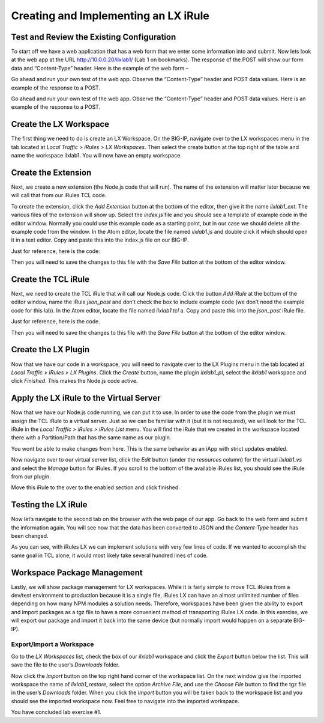 Creating and Implementing an LX iRule
-------------------------------------

Test and Review the Existing Configuration
~~~~~~~~~~~~~~~~~~~~~~~~~~~~~~~~~~~~~~~~~~

To start off we have a web application that has a web form that we enter
some information into and submit. Now lets look at the web app at the URL
http://10.0.0.20/ilxlab1/ (Lab 1 on bookmarks). The response of the POST
will show our form data and “Content-Type” header. Here is the example of
the web form –

|image1|

Go ahead and run your own test of the web app. Observe the “Content-Type”
header and POST data values. Here is an example of the response to a POST.

|image2|

Go ahead and run your own test of the web app. Observe the “Content-Type”
header and POST data values. Here is an example of the response to a POST.

Create the LX Workspace
~~~~~~~~~~~~~~~~~~~~~~~

The first thing we need to do is create an LX Workspace. On the BIG-IP,
navigate over to the LX workspaces menu in the tab located at *Local
Traffic > iRules > LX Workspaces*. Then select the create button at the
top right of the table and name the workspace ilxlab1. You will now have
an empty workspace.

Create the Extension
~~~~~~~~~~~~~~~~~~~~

Next, we create a new extension (the Node.js code that will run). The
name of the extension will matter later because we will call that from
our iRules TCL code.

To create the extension, click the *Add Extension* button at the bottom
of the editor, then give it the name *ilxlab1\_ext*. The various files
of the extension will show up. Select the *index.js* file and you should
see a template of example code in the editor window. Normally you could
use this example code as a starting point, but in our case we should
delete all the example code from the window. In the Atom editor,
locate the file named *ilxlab1.js* and double click it which should open
it in a text editor. Copy and paste this into the index.js file on our
BIG-IP.

Just for reference, here is the code:

.. code-block:: javascript
   :linenos:

   'use strict' // Just for best practices
   // Import modules here
   var f5 = require('f5-nodejs');
   var qs = require('querystring'); // Used for parsing the POST data querystring

   // Create an ILX server instance
   var ilx = new f5.ILXServer();

   // This method will transform POST data into JSON
   ilx.addMethod('jsonPost', function (req, res) {
     // Get POST data from TCL and parse to JS object
     var postData = qs.parse(req.params()[0]);

     // Turn postData object into JSON and return to TCL
     res.reply(JSON.stringify(postData));
   });

   //Start the ILX server
   ilx.listen();

Then you will need to save the changes to this file with the *Save File*
button at the bottom of the editor window.

Create the TCL iRule
~~~~~~~~~~~~~~~~~~~~

Next, we need to create the TCL iRule that will call our Node.js code.
Click the button *Add iRule* at the bottom of the editor window, name
the iRule *json\_post* and don’t check the box to include example code
(we don’t need the example code for this lab). In the Atom editor, locate
the file named *ilxlab1.tcl* a. Copy and paste this into the *json\_post*
iRule file.

Just for reference, here is the code.

.. code-block:: tcl
   :linenos:

   when HTTP_REQUEST {
       # Collect POST data
       if { [HTTP::method] eq "POST" }{
           set cl [HTTP::header "Content-Length"]
           HTTP::collect $cl
       }
   }
   when HTTP_REQUEST_DATA {
       # Send data to Node.js
       set handle [ILX::init "ilxlab1_pl" "ilxlab1_ext"]
       if {[catch {ILX::call $handle jsonPost [HTTP::payload]} result]} {
         # Error handling
         log local0.error  "Client - [IP::client_addr], ILX failure: $result"
         HTTP::respond 400 content "<html>There has been an error.</html>"
         return
       }

       # Replace Content-Type header and POST payload
       HTTP::header replace "Content-Type" "application/json"
       HTTP::payload replace 0 $cl $result
   }

Then you will need to save the changes to this file with the *Save File*
button at the bottom of the editor window.

Create the LX Plugin
~~~~~~~~~~~~~~~~~~~~

Now that we have our code in a workspace, you will need to navigate over
to the LX Plugins menu in the tab located at *Local Traffic > iRules >
LX Plugins*. Click the *Create* button, name the plugin *ilxlab1\_pl*,
select the *ilxlab1* workspace and click *Finished*. This makes the
Node.js code active.

Apply the LX iRule to the Virtual Server
~~~~~~~~~~~~~~~~~~~~~~~~~~~~~~~~~~~~~~~~

Now that we have our Node.js code running, we can put it to use. In
order to use the code from the plugin we must assign the TCL iRule to a
virtual server. Just so we can be familiar with it (but it is not
required), we will look for the TCL iRule in the *Local Traffic > iRules
> iRules List* menu. You will find the iRule that we created in the
workspace located there with a Partition/Path that has the same name as
our plugin.

|image3|

You wont be able to make changes from here. This is the same behavior as
an iApp with strict updates enabled.

Now navigate over to our virtual server list, click the *Edit* button
(under the *resources* column) for the virtual *ilxlab1\_vs* and select
the *Manage* button for iRules. If you scroll to the bottom of the
available iRules list, you should see the iRule from our plugin.

|image4|

Move this iRule to the over to the enabled section and click finished.

Testing the LX iRule
~~~~~~~~~~~~~~~~~~~~

Now let’s navigate to the second tab on the browser with the web page of
our app. Go back to the web form and submit the information again. You
will see now that the data has been converted to JSON and the
*Content-Type* header has been changed.

|image5|

As you can see, with iRules LX we can implement solutions with very few
lines of code. If we wanted to accomplish the same goal in TCL alone, it
would most likely take several hundred lines of code.

Workspace Package Management
~~~~~~~~~~~~~~~~~~~~~~~~~~~~

Lastly, we will show package management for LX workspaces. While it is
fairly simple to move TCL iRules from a dev/test environment to
production because it is a single file, iRules LX can have an almost
unlimited number of files depending on how many NPM modules a solution
needs. Therefore, workspaces have been given the ability to export and
import packages as a tgz file to have a more convenient method of
transporting iRules LX code. In this exercise, we will export our
package and import it back into the same device (but normally import
would happen on a separate BIG-IP).

Export/Import a Workspace
^^^^^^^^^^^^^^^^^^^^^^^^^

Go to the *LX Workspaces* list, check the box of our *ilxlab1* workspace and click
the *Export* button below the list. This will save the file to the user’s
*Downloads* folder.

Now click the *Import* button on the top right hand corner of the
workspace list. On the next window give the imported workspace the name
of *ilxlab1\_restore*, select the option *Archive File*, and use the
*Choose File* button to find the tgz file in the user’s *Downloads* folder.
When you click the *Import* button you will be taken back to the workspace
list and you should see the imported workspace now. Feel free to navigate into the
imported workspace.

You have concluded lab exercise #1. 


.. |image1| image:: /_static/class3/image2.png
   :width: 3.27850in
   :height: 2.50648in
.. |image2| image:: /_static/class3/image3.png
   :width: 4.52047in
   :height: 2.27772in
.. |image3| image:: /_static/class3/image4.png
   :width: 7.49514in
   :height: 0.55417in
.. |image4| image:: /_static/class3/image5.png
   :width: 5.31893in
   :height: 1.22157in
.. |image5| image:: /_static/class3/image6.png
   :width: 5.57837in
   :height: 3.17717in

